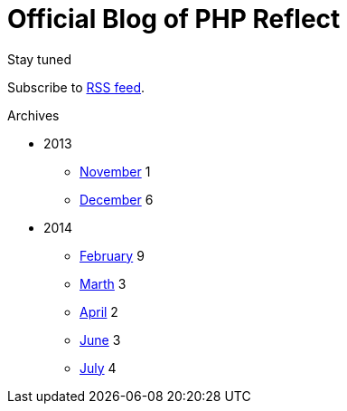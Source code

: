 = {title}
:title:       Official Blog of PHP Reflect
:description: What's new on this project
:brand:       https://github.com/llaville/php-reflect
:rssref:      http://php5.laurent-laville.org/reflect/blog/rss.xml
:jumbotron:
:jumbotron-fullwidth:
:footer-fullwidth:
:icons!:
:iconsfont:   font-aweseome
:imagesdir:   ./images


[role="col-md-3"]
====
[panel,primary]
.Stay tuned
--
Subscribe to http://php5.laurent-laville.org/reflect/blog/rss.xml[RSS feed].
--

[panel,success]
.Archives
--
- 2013
** link:201311.html[November] [badge pull-right]#1#
** link:201312.html[December] [badge pull-right]#6#

- 2014
** link:201402.html[February] [badge pull-right]#9#
** link:201403.html[Marth] [badge pull-right]#3#
** link:201404.html[April] [badge pull-right]#2#
** link:201406.html[June] [badge pull-right]#3#
** link:201407.html[July] [badge pull-right]#4#
--
====

[role="col-md-9"]

[role="col-md-9 col-md-offset-3"]
